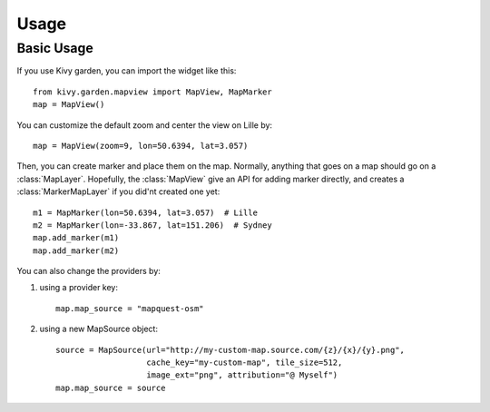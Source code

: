 .. _usage:

*****
Usage
*****


Basic Usage
-----------

If you use Kivy garden, you can import the widget like this::

    from kivy.garden.mapview import MapView, MapMarker
    map = MapView()

You can customize the default zoom and center the view on Lille by::

    map = MapView(zoom=9, lon=50.6394, lat=3.057)

Then, you can create marker and place them on the map. Normally, anything that
goes on a map should go on a :class:`MapLayer`. Hopefully, the :class:`MapView`
give an API for adding marker directly, and creates a :class:`MarkerMapLayer`
if you did'nt created one yet::

    m1 = MapMarker(lon=50.6394, lat=3.057)  # Lille
    m2 = MapMarker(lon=-33.867, lat=151.206)  # Sydney
    map.add_marker(m1)
    map.add_marker(m2)

You can also change the providers by:

1. using a provider key::

    map.map_source = "mapquest-osm"

2. using a new MapSource object::

    source = MapSource(url="http://my-custom-map.source.com/{z}/{x}/{y}.png",
                       cache_key="my-custom-map", tile_size=512,
                       image_ext="png", attribution="@ Myself")
    map.map_source = source
